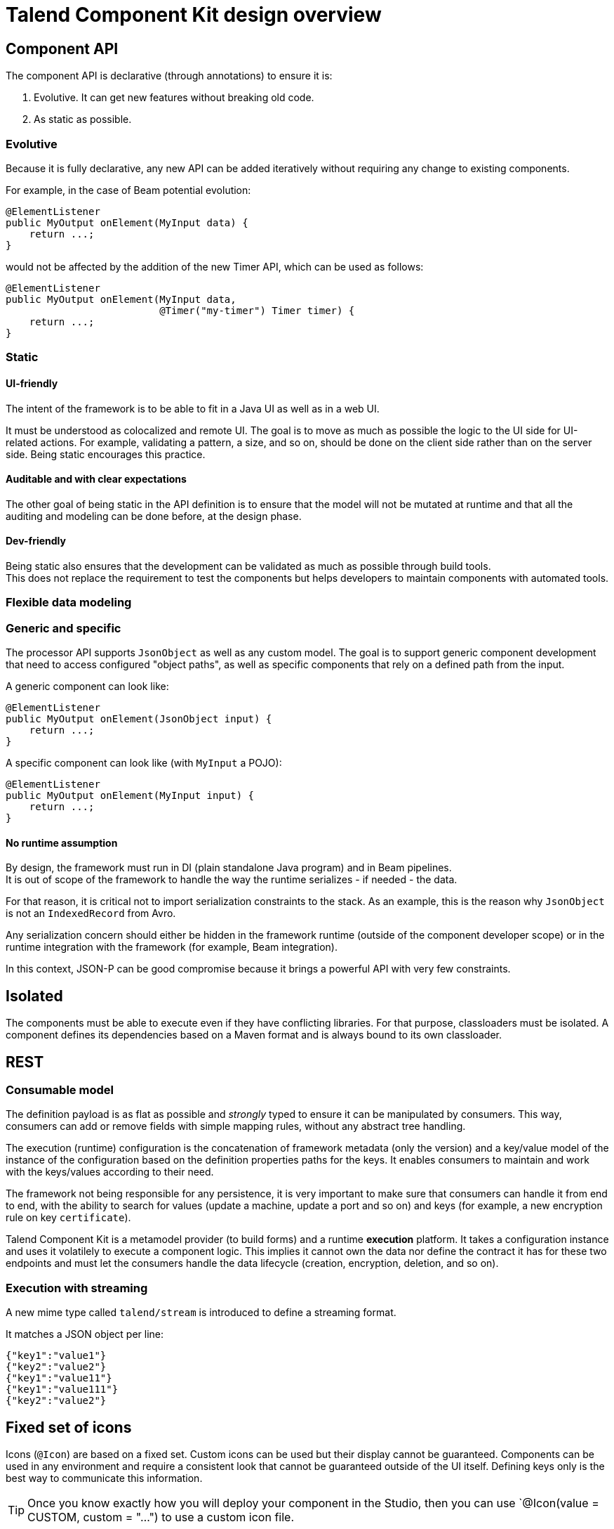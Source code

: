 = Talend Component Kit design overview
:page-partial:
:talend_skipindexation:

== Component API

The component API is declarative (through annotations) to ensure it is:

. Evolutive. It can get new features without breaking old code.
. As static as possible.

=== Evolutive

Because it is fully declarative, any new API can be added iteratively without requiring
any change to existing components.

For example, in the case of Beam potential evolution:

[source,java]
----
@ElementListener
public MyOutput onElement(MyInput data) {
    return ...;
}
----

would not be affected by the addition of the new Timer API, which can be used as follows:

[source,java]
----
@ElementListener
public MyOutput onElement(MyInput data,
                          @Timer("my-timer") Timer timer) {
    return ...;
}
----

=== Static

==== UI-friendly

The intent of the framework is to be able to fit in a Java UI as well as in a web UI.

It must be understood as colocalized and remote UI. The goal is to move as much as possible the logic to the UI side for UI-related actions. For example, validating a pattern, a size, and so on, should be done on the client side rather than on the server side. Being static encourages this practice.

==== Auditable and with clear expectations

The other goal of being static in the API definition is to ensure that the model will not be mutated at runtime and that all the auditing and modeling can be done before, at the design phase.

==== Dev-friendly

Being static also ensures that the development can be validated as much as possible through build tools. +
This does not replace the requirement to test the components but helps developers to maintain components with automated tools.

=== Flexible data modeling

=== Generic and specific

The processor API supports `JsonObject` as well as any custom model. The goal is to support generic component development that need to access configured "object paths", as well as specific components that rely on a defined path from the input.

A generic component can look like:

[source,java]
----
@ElementListener
public MyOutput onElement(JsonObject input) {
    return ...;
}
----

A specific component can look like (with `MyInput` a POJO):

[source,java]
----
@ElementListener
public MyOutput onElement(MyInput input) {
    return ...;
}
----

==== No runtime assumption

By design, the framework must run in DI (plain standalone Java program) and in Beam pipelines. +
It is out of scope of the framework to handle the way the runtime serializes - if needed - the data.

For that reason, it is critical not to import serialization constraints to the stack. As an example, this is the reason why `JsonObject` is not an `IndexedRecord` from Avro.

Any serialization concern should either be hidden in the framework runtime (outside of the component developer scope) or in the runtime integration with the framework (for example, Beam integration).

In this context, JSON-P can be good compromise because it brings a powerful API with very few constraints.

== Isolated

The components must be able to execute even if they have conflicting libraries. For that purpose,
classloaders must be isolated. A component defines its dependencies based on a Maven format and is  always bound to its own classloader.

== REST

=== Consumable model

The definition payload is as flat as possible and _strongly_ typed to ensure it can be manipulated by consumers.
This way, consumers can add or remove fields with simple mapping rules, without any abstract tree handling.

The execution (runtime) configuration is the concatenation of framework metadata (only the version) and a key/value model of the instance of the configuration based on the definition properties paths for the keys. It enables consumers to maintain and work with the keys/values according to their need.

The framework not being responsible for any persistence, it is very important to make sure that consumers can handle it from end to end, with the ability to search for values (update a machine, update a port and so on) and keys (for example, a new encryption rule on key `certificate`).

Talend Component Kit is a metamodel provider (to build forms) and a runtime *execution* platform. It takes a configuration instance and uses it volatilely to execute a component logic. This implies it cannot own the data nor define the contract it has for these two endpoints and must let the consumers handle the data lifecycle (creation, encryption, deletion, and so on).

=== Execution with streaming

A new mime type called `talend/stream` is introduced to define a streaming format.

It matches a JSON object per line:

[source,javascript]
----
{"key1":"value1"}
{"key2":"value2"}
{"key1":"value11"}
{"key1":"value111"}
{"key2":"value2"}
----

== Fixed set of icons

Icons (`@Icon`) are based on a fixed set. Custom icons can be used but their display cannot be guaranteed. Components can be used in any environment and require a consistent look that cannot be guaranteed outside of the UI itself. Defining keys only is the best way to communicate this information.

TIP: Once you know exactly how you will deploy your component in the Studio, then you
can use `@Icon(value = CUSTOM, custom = "...") to use a custom icon file.

ifeval::["{backend}" == "html5"]
[role="relatedlinks"]
== Related articles
- xref:methodology-creating-components.adoc[Methodology for creating components]
- xref:component-execution.adoc[General component execution logic]
endif::[]
